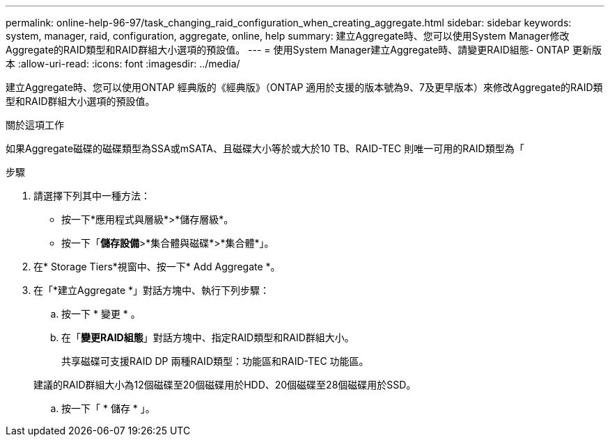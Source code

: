 ---
permalink: online-help-96-97/task_changing_raid_configuration_when_creating_aggregate.html 
sidebar: sidebar 
keywords: system, manager, raid, configuration, aggregate, online, help 
summary: 建立Aggregate時、您可以使用System Manager修改Aggregate的RAID類型和RAID群組大小選項的預設值。 
---
= 使用System Manager建立Aggregate時、請變更RAID組態- ONTAP 更新版本
:allow-uri-read: 
:icons: font
:imagesdir: ../media/


[role="lead"]
建立Aggregate時、您可以使用ONTAP 經典版的《經典版》（ONTAP 適用於支援的版本號為9、7及更早版本）來修改Aggregate的RAID類型和RAID群組大小選項的預設值。

.關於這項工作
如果Aggregate磁碟的磁碟類型為SSA或mSATA、且磁碟大小等於或大於10 TB、RAID-TEC 則唯一可用的RAID類型為「

.步驟
. 請選擇下列其中一種方法：
+
** 按一下*應用程式與層級*>*儲存層級*。
** 按一下「*儲存設備*>*集合體與磁碟*>*集合體*」。


. 在* Storage Tiers*視窗中、按一下* Add Aggregate *。
. 在「*建立Aggregate *」對話方塊中、執行下列步驟：
+
.. 按一下 * 變更 * 。
.. 在「*變更RAID組態*」對話方塊中、指定RAID類型和RAID群組大小。
+
共享磁碟可支援RAID DP 兩種RAID類型：功能區和RAID-TEC 功能區。

+
建議的RAID群組大小為12個磁碟至20個磁碟用於HDD、20個磁碟至28個磁碟用於SSD。

.. 按一下「 * 儲存 * 」。



